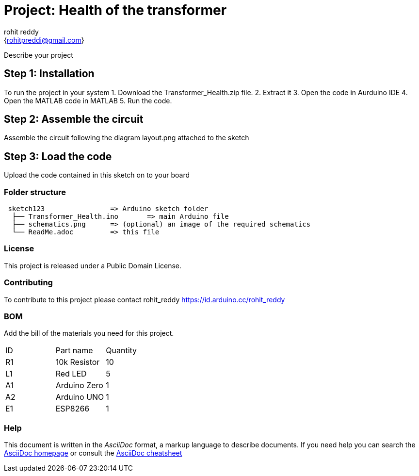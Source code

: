 :Author: rohit_reddy
:Email: {rohitpreddi@gmail.com}
:Date: 12/05/2021
:Revision: version#
:License: Public Domain

= Project: Health of the transformer

Describe your project

== Step 1: Installation
To run the project in your system
1. Download the Transformer_Health.zip file. 
2. Extract it
3. Open the code in Aurduino IDE
4. Open the MATLAB code in MATLAB
5. Run the code.


== Step 2: Assemble the circuit

Assemble the circuit following the diagram layout.png attached to the sketch

== Step 3: Load the code

Upload the code contained in this sketch on to your board

=== Folder structure

....
 sketch123                => Arduino sketch folder
  ├── Transformer_Health.ino       => main Arduino file
  ├── schematics.png      => (optional) an image of the required schematics
  └── ReadMe.adoc         => this file
....

=== License
This project is released under a {License} License.

=== Contributing
To contribute to this project please contact rohit_reddy https://id.arduino.cc/rohit_reddy

=== BOM
Add the bill of the materials you need for this project.

|===
| ID | Part name      | Quantity
| R1 | 10k Resistor   | 10
| L1 | Red LED        | 5
| A1 | Arduino Zero   | 1
| A2 | Arduino UNO    | 1
| E1 | ESP8266        | 1
|===


=== Help
This document is written in the _AsciiDoc_ format, a markup language to describe documents.
If you need help you can search the http://www.methods.co.nz/asciidoc[AsciiDoc homepage]
or consult the http://powerman.name/doc/asciidoc[AsciiDoc cheatsheet]
